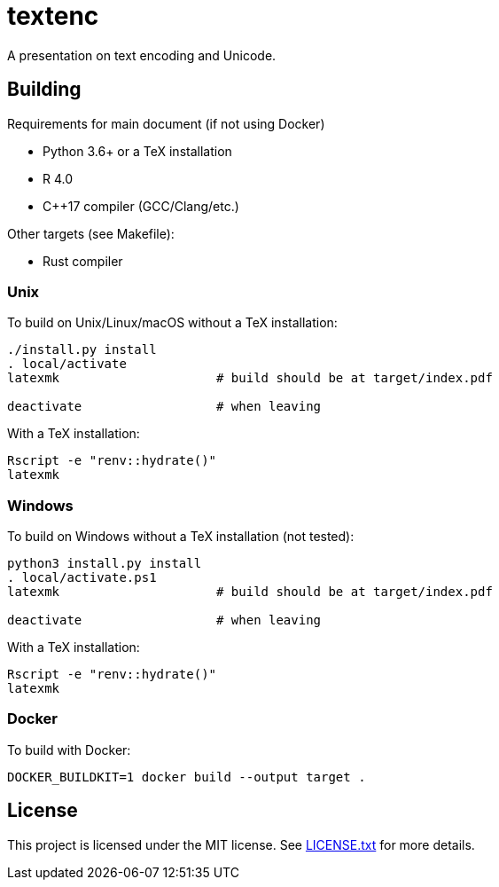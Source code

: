 = textenc

A presentation on text encoding and Unicode.

== Building

Requirements for main document (if not using Docker)

* Python 3.6+ or a TeX installation
* R 4.0
* C++17 compiler (GCC/Clang/etc.)

Other targets (see Makefile):

* Rust compiler

=== Unix

To build on Unix/Linux/macOS without a TeX installation:

[source,shell]
----
./install.py install
. local/activate
latexmk                     # build should be at target/index.pdf

deactivate                  # when leaving
----

With a TeX installation:

[source,shell]
----
Rscript -e "renv::hydrate()"
latexmk
----

=== Windows

To build on Windows without a TeX installation (not tested):

[source,powershell]
----
python3 install.py install
. local/activate.ps1
latexmk                     # build should be at target/index.pdf

deactivate                  # when leaving
----

With a TeX installation:

[source,shell]
----
Rscript -e "renv::hydrate()"
latexmk
----

=== Docker

To build with Docker:

[source,shell]
----
DOCKER_BUILDKIT=1 docker build --output target .
----

== License

This project is licensed under the MIT license. See link:LICENSE.txt[LICENSE.txt] for more
details.
